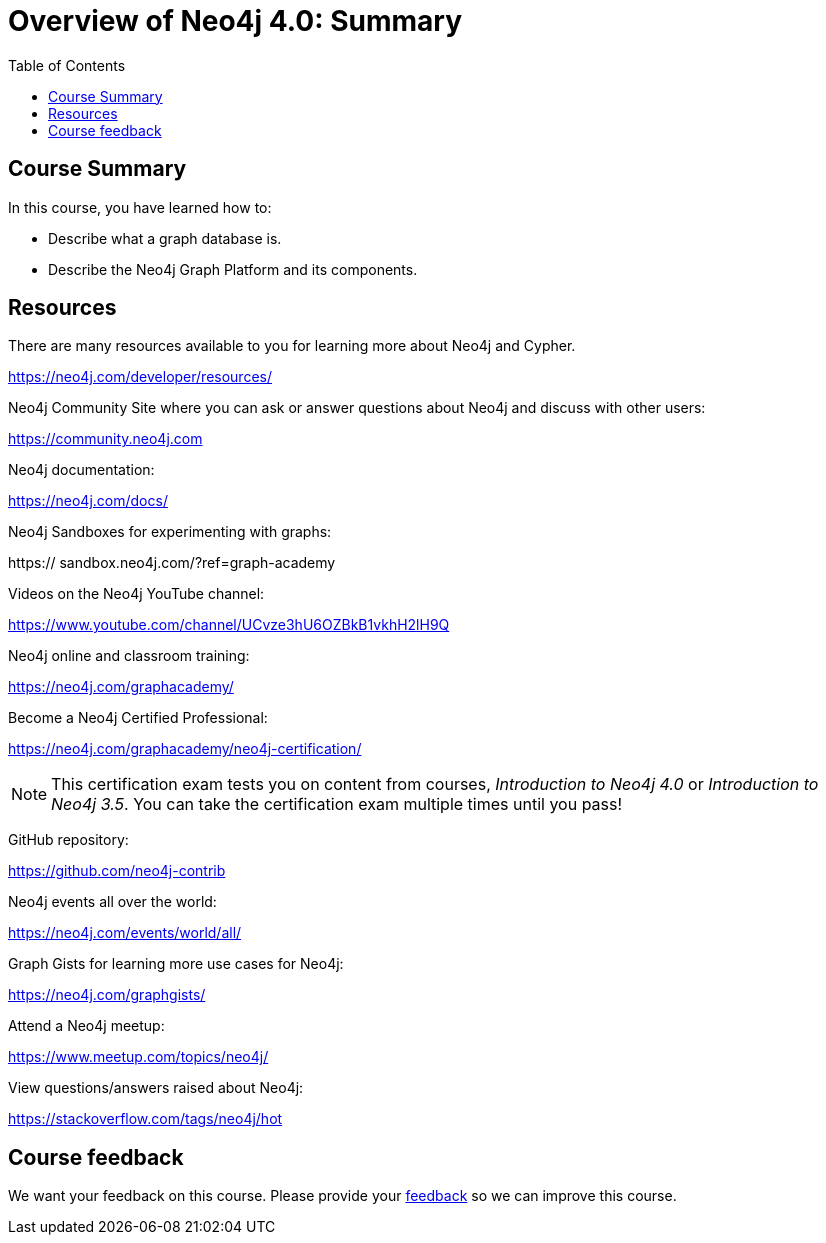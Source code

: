 = Overview of Neo4j 4.0: Summary
:slug: 03-overview40-summary
:doctype: book
:toc: left
:toclevels: 3
:imagesdir: ../images
:page-slug: {slug}
:page-layout: training
:page-certificate:
:page-module-duration-minutes: 5

== Course Summary

In this course, you have learned how to:

[square]
* Describe what a graph database is.
* Describe the Neo4j Graph Platform and its components.

ifdef::env-slides[]
== Resources - 1
endif::[]

ifndef::env-slides[]
== Resources
endif::[]

There are many resources available to you for learning more about Neo4j and Cypher.

https://neo4j.com/developer/resources/

Neo4j Community Site where you can ask or answer questions about Neo4j and discuss with other users:

https://community.neo4j.com

Neo4j documentation:

https://neo4j.com/docs/

ifdef::env-slides[]
== Resources - 2
endif::[]

Neo4j Sandboxes for experimenting with graphs:

https://
sandbox.neo4j.com/?ref=graph-academy

Videos on  the Neo4j YouTube channel:

https://www.youtube.com/channel/UCvze3hU6OZBkB1vkhH2lH9Q

Neo4j online and classroom training:

https://neo4j.com/graphacademy/

ifdef::env-slides[]
== Resources - 3
endif::[]

Become a Neo4j Certified Professional:

https://neo4j.com/graphacademy/neo4j-certification/

[NOTE]
This certification exam tests you on content from courses, _Introduction to Neo4j 4.0_ or _Introduction to Neo4j 3.5_.
You can take the certification exam multiple times until you pass!

GitHub repository:

https://github.com/neo4j-contrib

Neo4j events all over the world:

https://neo4j.com/events/world/all/

ifdef::env-slides[]
== Resources - 4
endif::[]

Graph Gists for learning more use cases for Neo4j:

https://neo4j.com/graphgists/

Attend a Neo4j meetup:

https://www.meetup.com/topics/neo4j/

View questions/answers raised about Neo4j:

https://stackoverflow.com/tags/neo4j/hot

ifndef::env-slides[]
== Course feedback

We want your feedback on this course. Please provide your https://forms.gle/k6nhzMXiYFyUYUNs7[feedback] so we can improve this course.
endif::[]
